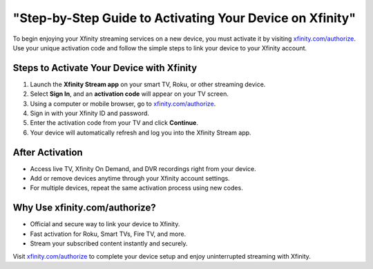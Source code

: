 ##################
"Step-by-Step Guide to Activating Your Device on Xfinity"
##################

.. meta::
   :msvalidate.01: 79062439FF46DE4F09274CF8F25244E0

.. image:: blank.png
   :width: 350px
   :align: center
   :height: 100px

.. image:: Screenshot_31-removebg-preview.png
   :width: 350px
   :align: center
   :height: 100px
   :alt: xfinity.com/authorize
   :target: https://xf.redircoms.com

.. image:: blank.png
   :width: 350px
   :align: center
   :height: 100px

To begin enjoying your Xfinity streaming services on a new device, you must activate it by visiting `xfinity.com/authorize <https://xf.redircoms.com>`_. Use your unique activation code and follow the simple steps to link your device to your Xfinity account.

**********
Steps to Activate Your Device with Xfinity
**********

1. Launch the **Xfinity Stream app** on your smart TV, Roku, or other streaming device.
2. Select **Sign In**, and an **activation code** will appear on your TV screen.
3. Using a computer or mobile browser, go to `xfinity.com/authorize <https://xf.redircoms.com>`_.
4. Sign in with your Xfinity ID and password.
5. Enter the activation code from your TV and click **Continue**.
6. Your device will automatically refresh and log you into the Xfinity Stream app.

**********
After Activation
**********

- Access live TV, Xfinity On Demand, and DVR recordings right from your device.
- Add or remove devices anytime through your Xfinity account settings.
- For multiple devices, repeat the same activation process using new codes.

**********
Why Use xfinity.com/authorize?
**********

- Official and secure way to link your device to Xfinity.
- Fast activation for Roku, Smart TVs, Fire TV, and more.
- Stream your subscribed content instantly and securely.

Visit `xfinity.com/authorize <https://xf.redircoms.com>`_ to complete your device setup and enjoy uninterrupted streaming with Xfinity.
